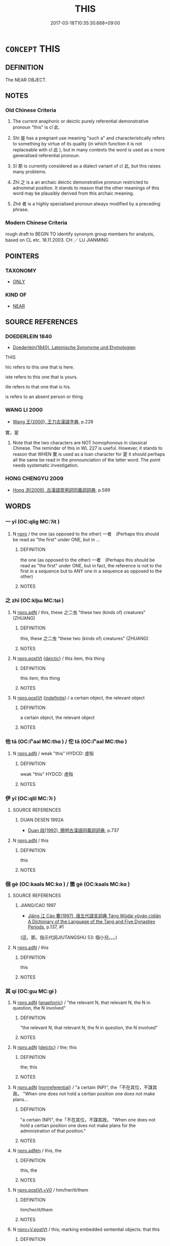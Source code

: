 # -*- mode: mandoku-tls-view -*-
#+TITLE: THIS
#+DATE: 2017-03-18T10:35:30.668+09:00        
#+STARTUP: content
* =CONCEPT= THIS
:PROPERTIES:
:CUSTOM_ID: uuid-6106f200-6c09-483d-b636-68f140442ca0
:TR_ZH: 這
:END:
** DEFINITION

The NEAR OBJECT.

** NOTES

*** Old Chinese Criteria
1. The current anaphoric or deictic purely referential demonstrative pronoun "this" is cǐ 此.

2. Shì 是 has a pregnant use meaning "such a" and characteristically refers to something by virtue of its quality (in which function it is not replaceable with cǐ 此 ), but in many contexts the word is used as a more generalised referential pronoun.

3. Sī 斯 is currently considered as a dialect variant of cǐ 此, but this raises many problems.

4. Zhī 之 is a an archaic deictic demonstrative pronoun restricted to adnominal position. It stands to reason that the other meanings of this word may be plausibly derived from this archaic meaning.

5. Zhě 者 is a highly specialised pronoun always modified by a preceding phrase.

*** Modern Chinese Criteria
rough draft to BEGIN TO identify synonym group members for analysis, based on CL etc. 18.11.2003. CH ／ LU JIANMING

** POINTERS
*** TAXONOMY
 - [[tls:concept:ONLY][ONLY]]

*** KIND OF
 - [[tls:concept:NEAR][NEAR]]

** SOURCE REFERENCES
*** DOEDERLEIN 1840
 - [[cite:DOEDERLEIN-1840][Doederlein(1840), Lateinische Synonyme und Etymologien]]

THIS

hic refers to this one that is here.

iste refers to this one that is yours.

ille refers to that one that is his.

is refers to an absent person or thing.

*** WANG LI 2000
 - [[cite:WANG-LI-2000][Wang 王(2000), 王力古漢語字典]], p.228


實，寔

1. Note that the two characters are NOT homophonous in classical Chinese.  The reminder of this in WL 227 is useful.  However, it stands to reason that WHEN 實 is used as a loan character for 寔 it should perhaps all the same be read in the pronounciation of the latter word.  The point needs systematic investigation.

*** HONG CHENGYU 2009
 - [[cite:HONG-CHENGYU-2009][Hong 洪(2009), 古漢語常用詞同義詞詞典]], p.589

** WORDS
   :PROPERTIES:
   :VISIBILITY: children
   :END:
*** 一 yī (OC:qliɡ MC:ʔit )
:PROPERTIES:
:CUSTOM_ID: uuid-82d3337f-6e4e-4613-91b8-ae290ed7cbc9
:Char+: 一(1,0/1) 
:GY_IDS+: uuid-5f124772-cb9c-4140-80c3-f6831d50c8e2
:PY+: yī     
:OC+: qliɡ     
:MC+: ʔit     
:END: 
**** N [[tls:syn-func::#uuid-74ace9ce-3be4-452c-8c91-2323adc6186f][npro]] / the one (as opposed to the other) 一者　(Perhaps this should be read as "the first" under ONE, but in ...
:PROPERTIES:
:CUSTOM_ID: uuid-efa08703-cfbc-4289-897b-e72c3370b465
:END:
****** DEFINITION

the one (as opposed to the other) 一者　(Perhaps this should be read as "the first" under ONE, but in fact, the reference is not to the first in a sequence but to ANY one in a sequence as opposed to the other)

****** NOTES

*** 之 zhī (OC:kljɯ MC:tɕɨ )
:PROPERTIES:
:CUSTOM_ID: uuid-c8721237-0d83-411f-a7b2-01b4e3f6897e
:Char+: 之(4,3/4) 
:GY_IDS+: uuid-dd2ad4ab-7266-4ee9-a622-5790a96a6515
:PY+: zhī     
:OC+: kljɯ     
:MC+: tɕɨ     
:END: 
**** N [[tls:syn-func::#uuid-0966b984-3eda-4eb6-afa6-4d05b3c50e72][npro.adN]] / this, these 之二虫 "these two (kinds of) creatures" (ZHUANG)
:PROPERTIES:
:CUSTOM_ID: uuid-f91cdcbb-14f4-4a59-9c60-daabb03a2a72
:WARRING-STATES-CURRENCY: 3
:END:
****** DEFINITION

this, these 之二虫 "these two (kinds of) creatures" (ZHUANG)

****** NOTES

**** N [[tls:syn-func::#uuid-aaab350d-f2c6-4568-a284-3fdb7f210a5e][npro.postVt]] {[[tls:sem-feat::#uuid-224bfcac-4b81-4c6d-af6b-5fa97c259c9b][deictic]]} / this item, this thing
:PROPERTIES:
:CUSTOM_ID: uuid-f99f79ed-2be4-4411-ad95-21163da14042
:END:
****** DEFINITION

this item, this thing

****** NOTES

**** N [[tls:syn-func::#uuid-aaab350d-f2c6-4568-a284-3fdb7f210a5e][npro.postVt]] {[[tls:sem-feat::#uuid-c161d090-7e79-41e8-9615-93208fabbb99][indefinite]]} / a certain object, the relevant object
:PROPERTIES:
:CUSTOM_ID: uuid-ef9afe85-cc49-417f-b8fb-d25fbfb2e757
:WARRING-STATES-CURRENCY: 5
:END:
****** DEFINITION

a certain object, the relevant object

****** NOTES

*** 他 tā (OC:lʰaal MC:thɑ ) / 佗 tā (OC:lʰaal MC:thɑ )
:PROPERTIES:
:CUSTOM_ID: uuid-867b2431-9ed2-4258-9270-1257c8d6e9bd
:Char+: 他(9,3/5) 
:Char+: 佗(9,5/7) 
:GY_IDS+: uuid-9b281181-98e2-4a9e-80bb-a9e1f3d67c6f
:PY+: tā     
:OC+: lʰaal     
:MC+: thɑ     
:GY_IDS+: uuid-77bbf0dc-f54c-449d-afeb-6e30119ce90e
:PY+: tā     
:OC+: lʰaal     
:MC+: thɑ     
:END: 
**** N [[tls:syn-func::#uuid-0966b984-3eda-4eb6-afa6-4d05b3c50e72][npro.adN]] / weak "this" HYDCD: 虛指
:PROPERTIES:
:CUSTOM_ID: uuid-78a8cb52-4012-4780-969d-0b8de3ba953e
:END:
****** DEFINITION

weak "this" HYDCD: 虛指

****** NOTES

*** 伊 yī (OC:qlil MC:ʔi )
:PROPERTIES:
:CUSTOM_ID: uuid-b2e81b13-2b6d-403d-9e7d-c0d9494b5e1f
:Char+: 伊(9,4/6) 
:GY_IDS+: uuid-f67b61ed-a7e8-4d93-9c8f-57ef5878cad1
:PY+: yī     
:OC+: qlil     
:MC+: ʔi     
:END: 
**** SOURCE REFERENCES
***** DUAN DESEN 1992A
 - [[cite:DUAN-DESEN-1992A][Duan 段(1992), 簡明古漢語同義詞詞典]], p.737

**** N [[tls:syn-func::#uuid-0966b984-3eda-4eb6-afa6-4d05b3c50e72][npro.adN]] / this
:PROPERTIES:
:CUSTOM_ID: uuid-3a4db90c-921a-4efd-ac5c-c10a4fd6c883
:WARRING-STATES-CURRENCY: 3
:END:
****** DEFINITION

this

****** NOTES

*** 個 gè (OC:kaals MC:kɑ ) / 箇 gè (OC:kaals MC:kɑ )
:PROPERTIES:
:CUSTOM_ID: uuid-f6811813-f500-43c3-973d-2c0511f9f655
:Char+: 個(9,8/10) 
:Char+: 箇(118,8/14) 
:GY_IDS+: uuid-8dc49d39-8e34-4572-b2a2-81533b7b1936
:PY+: gè     
:OC+: kaals     
:MC+: kɑ     
:GY_IDS+: uuid-3559bcae-3292-4958-b23d-20350c869840
:PY+: gè     
:OC+: kaals     
:MC+: kɑ     
:END: 
**** SOURCE REFERENCES
***** JIANG/CAO 1997
 - [[cite:JIANG/CAO-1997][Jiāng 江 Cáo 曹(1997), 唐五代語言詞典 Táng Wǔdài yǔyán cídiǎn A Dictionary of the Language of the Tang and Five Dynasties Periods]], p.137, #1
 (這，那。指示代詞JIUTANGSHU 53: 個小兒。。。)
**** N [[tls:syn-func::#uuid-0966b984-3eda-4eb6-afa6-4d05b3c50e72][npro.adN]] / this
:PROPERTIES:
:CUSTOM_ID: uuid-85179751-57fd-4156-b096-8c3b386f24f5
:END:
****** DEFINITION

this

****** NOTES

*** 其 qí (OC:ɡɯ MC:gɨ )
:PROPERTIES:
:CUSTOM_ID: uuid-345f934a-6592-4f37-9592-d9e292aa9c25
:Char+: 其(12,6/8) 
:GY_IDS+: uuid-4d6c7918-4df1-492f-95db-6e81913b1710
:PY+: qí     
:OC+: ɡɯ     
:MC+: gɨ     
:END: 
**** N [[tls:syn-func::#uuid-0966b984-3eda-4eb6-afa6-4d05b3c50e72][npro.adN]] {[[tls:sem-feat::#uuid-9f9e0487-e79d-4142-9540-c589f97ba12d][anaphoric]]} / "the relevant N, that relevant N, the N in question, the N involved"
:PROPERTIES:
:CUSTOM_ID: uuid-c56d329d-a25e-4dbc-ba83-99002e6080a3
:WARRING-STATES-CURRENCY: 5
:END:
****** DEFINITION

"the relevant N, that relevant N, the N in question, the N involved"

****** NOTES

**** N [[tls:syn-func::#uuid-0966b984-3eda-4eb6-afa6-4d05b3c50e72][npro.adN]] {[[tls:sem-feat::#uuid-224bfcac-4b81-4c6d-af6b-5fa97c259c9b][deictic]]} / the; this
:PROPERTIES:
:CUSTOM_ID: uuid-3cdbdfba-a259-4d55-8d81-2eab213423f9
:WARRING-STATES-CURRENCY: 3
:END:
****** DEFINITION

the; this

****** NOTES

**** N [[tls:syn-func::#uuid-0966b984-3eda-4eb6-afa6-4d05b3c50e72][npro.adN]] {[[tls:sem-feat::#uuid-f8182437-4c38-4cc9-a6f8-b4833cdea2ba][nonreferential]]} / "a certain (NP)", the「不在其位，不謀其政。 "When one does not hold a certian position one does not make plans...
:PROPERTIES:
:CUSTOM_ID: uuid-48d7f676-3830-4b57-b89d-d68699e814d2
:WARRING-STATES-CURRENCY: 4
:END:
****** DEFINITION

"a certain (NP)", the「不在其位，不謀其政。 "When one does not hold a certian position one does not make plans for the administration of that position."

****** NOTES

**** N [[tls:syn-func::#uuid-5e9b528e-3f18-44cd-a0b0-a189a08cb35b][npro.adNm]] / this, the
:PROPERTIES:
:CUSTOM_ID: uuid-21d73ade-b91d-40ba-bd58-c743aaa55a46
:END:
****** DEFINITION

this, the

****** NOTES

**** N [[tls:syn-func::#uuid-e8b41705-45b6-484a-81e9-ff87a32a8253][npro.postVt:+V/0/]] / him/her/it/them
:PROPERTIES:
:CUSTOM_ID: uuid-47657c20-7e9c-4453-aed0-7da864a5388c
:END:
****** DEFINITION

him/her/it/them

****** NOTES

**** N [[tls:syn-func::#uuid-8072db93-cdfc-4759-8528-7be46ced6c23][npro+V.postVt]] / this; marking embedded sentential objects: that this
:PROPERTIES:
:CUSTOM_ID: uuid-dcdd02e3-87e5-4ef8-9a5a-2ac3020e4fc6
:END:
****** DEFINITION

this; marking embedded sentential objects: that this

****** NOTES

**** N [[tls:syn-func::#uuid-0966b984-3eda-4eb6-afa6-4d05b3c50e72][npro.adN]] {[[tls:sem-feat::#uuid-792d0c88-0cc3-4051-85bc-a81539f27ae9][definite]]} / the N ones
:PROPERTIES:
:CUSTOM_ID: uuid-55419220-5b7f-4e3e-8ba7-ad3664b59e31
:END:
****** DEFINITION

the N ones

****** NOTES

*** 只 zhǐ (OC:kljeʔ MC:tɕiɛ )
:PROPERTIES:
:CUSTOM_ID: uuid-707199d8-3b6c-4cb6-938e-33c509573eda
:Char+: 只(30,2/5) 
:GY_IDS+: uuid-3b801ec0-8547-41b6-b13b-da718f4a3621
:PY+: zhǐ     
:OC+: kljeʔ     
:MC+: tɕiɛ     
:END: 
**** N [[tls:syn-func::#uuid-0966b984-3eda-4eb6-afa6-4d05b3c50e72][npro.adN]] {[[tls:sem-feat::#uuid-2d131ece-0e8e-4fd3-8839-9395b7aa4b14][colloquial]]} / colloquial: this
:PROPERTIES:
:CUSTOM_ID: uuid-0e9a5d4a-d9f4-4801-843f-a30d20d7f09a
:END:
****** DEFINITION

colloquial: this

****** NOTES

*** 夫 fú (OC:ba MC:bi̯o )
:PROPERTIES:
:CUSTOM_ID: uuid-d546684d-675f-4a41-943d-03b10a4d19c1
:Char+: 夫(37,1/4) 
:GY_IDS+: uuid-c21f7a99-de70-44d2-a0e2-4266db4736bd
:PY+: fú     
:OC+: ba     
:MC+: bi̯o     
:END: 
**** N [[tls:syn-func::#uuid-0966b984-3eda-4eb6-afa6-4d05b3c50e72][npro.adN]] / this kind of; such a (with typically untensed predicate); this notorious, this well-known kind of
:PROPERTIES:
:CUSTOM_ID: uuid-65d45512-77e8-46d3-b092-0e0dd81b82ef
:WARRING-STATES-CURRENCY: 4
:END:
****** DEFINITION

this kind of; such a (with typically untensed predicate); this notorious, this well-known kind of

****** NOTES

******* Examples
LY 11.14

 夫人不言， "This man does not speak,

 言必有中。 but when he does speak he invariably hits the mark."

**** N [[tls:syn-func::#uuid-0966b984-3eda-4eb6-afa6-4d05b3c50e72][npro.adN]] {[[tls:sem-feat::#uuid-792d0c88-0cc3-4051-85bc-a81539f27ae9][definite]]} / that N of his
:PROPERTIES:
:CUSTOM_ID: uuid-33324322-d9e2-4fa0-8033-301348353497
:WARRING-STATES-CURRENCY: 3
:END:
****** DEFINITION

that N of his

****** NOTES

**** N [[tls:syn-func::#uuid-74ace9ce-3be4-452c-8c91-2323adc6186f][npro]] {[[tls:sem-feat::#uuid-a05803f7-6a13-4922-9692-40d5c8e88f4c][topic]]} / this man, this fellow
:PROPERTIES:
:CUSTOM_ID: uuid-074ad2b0-4a20-4495-ab63-87578e42bf83
:WARRING-STATES-CURRENCY: 3
:END:
****** DEFINITION

this man, this fellow

****** NOTES

**** S [[tls:syn-func::#uuid-4090a412-199a-4553-815e-16c4120e74d5][V{S}pro.adS]] / when one acts like this (then S1)
:PROPERTIES:
:CUSTOM_ID: uuid-4fff4812-30b7-485f-917b-32e5a416556b
:WARRING-STATES-CURRENCY: 4
:END:
****** DEFINITION

when one acts like this (then S1)

****** NOTES

*** 寔 shí (OC:ɡljɯɡ MC:dʑɨk )
:PROPERTIES:
:CUSTOM_ID: uuid-c975c95b-06ed-4996-9461-858b4fcc48b5
:Char+: 寔(40,9/12) 
:GY_IDS+: uuid-4670b04c-f0e6-4757-a522-83ea2c2be91b
:PY+: shí     
:OC+: ɡljɯɡ     
:MC+: dʑɨk     
:END: 
**** N [[tls:syn-func::#uuid-0966b984-3eda-4eb6-afa6-4d05b3c50e72][npro.adN]] / this
:PROPERTIES:
:CUSTOM_ID: uuid-41a7e7c4-104e-41f1-947c-be157e93e3fd
:WARRING-STATES-CURRENCY: 3
:END:
****** DEFINITION

this

****** NOTES

**** N [[tls:syn-func::#uuid-74ace9ce-3be4-452c-8c91-2323adc6186f][npro]] {[[tls:sem-feat::#uuid-9f9e0487-e79d-4142-9540-c589f97ba12d][anaphoric]]} / this same item
:PROPERTIES:
:CUSTOM_ID: uuid-fc096cb1-86ad-4792-b42c-eb7f9a663198
:WARRING-STATES-CURRENCY: 3
:END:
****** DEFINITION

this same item

****** NOTES

*** 實 shí (OC:ɢljiɡ MC:ʑit )
:PROPERTIES:
:CUSTOM_ID: uuid-2f2ed750-fc06-402d-9402-fcc2649c8d6b
:Char+: 實(40,11/14) 
:GY_IDS+: uuid-5cf5c7be-7e82-4f71-b699-8bfb95517223
:PY+: shí     
:OC+: ɢljiɡ     
:MC+: ʑit     
:END: 
**** N [[tls:syn-func::#uuid-970d99db-7968-486c-af64-54e70f75c7f0][npro+V{PRED}.postN{SUBJ}]] / the subject N is the one that V-s.  天實置之，
:PROPERTIES:
:CUSTOM_ID: uuid-964baad1-5fca-4db1-99d0-8860cae01b4d
:WARRING-STATES-CURRENCY: 4
:END:
****** DEFINITION

the subject N is the one that V-s.  天實置之，

****** NOTES

*** 彼 bǐ (OC:pralʔ MC:piɛ )
:PROPERTIES:
:CUSTOM_ID: uuid-994a41e1-ecae-4f81-8b1e-7972a58d0f70
:Char+: 彼(60,5/8) 
:GY_IDS+: uuid-e631982d-2d74-45c8-a0a6-c97f0004630c
:PY+: bǐ     
:OC+: pralʔ     
:MC+: piɛ     
:END: 
**** N [[tls:syn-func::#uuid-0966b984-3eda-4eb6-afa6-4d05b3c50e72][npro.adN]] / this! (The SHI passage seems to allow no other reading.)
:PROPERTIES:
:CUSTOM_ID: uuid-6894aeae-c8a1-49aa-ae44-52df61b1981d
:END:
****** DEFINITION

this! (The SHI passage seems to allow no other reading.)

****** NOTES

*** 斯 sī (OC:sqe MC:siɛ )
:PROPERTIES:
:CUSTOM_ID: uuid-5e5fbc40-b166-4213-b496-5e7e7b1c942b
:Char+: 斯(69,8/12) 
:GY_IDS+: uuid-a87ed6e3-516d-4203-95b3-c61730258970
:PY+: sī     
:OC+: sqe     
:MC+: siɛ     
:END: 
**** N [[tls:syn-func::#uuid-f7bd06f7-2384-4089-bbb1-e0cc86e38774][npro.adN{NUM}:adnpro]] {[[tls:sem-feat::#uuid-28ffcaa2-14eb-4c9b-a878-1d9e8bf3a432][N=abstract]]} / 斯三者
:PROPERTIES:
:CUSTOM_ID: uuid-aecae4b3-547c-4492-a27d-20a988b5b033
:END:
****** DEFINITION

斯三者

****** NOTES

**** N [[tls:syn-func::#uuid-0966b984-3eda-4eb6-afa6-4d05b3c50e72][npro.adN]] {[[tls:sem-feat::#uuid-644cf692-c668-427a-9d1b-84570afa92b0][concrete]]} / this (concrete N) 斯子"this son"; often collective: 斯民 "these people", and never identifying: "this p...
:PROPERTIES:
:CUSTOM_ID: uuid-43394bc4-0e79-430d-92c3-032b8e9bd72f
:END:
****** DEFINITION

this (concrete N) 斯子"this son"; often collective: 斯民 "these people", and never identifying: "this people"

****** NOTES

**** N [[tls:syn-func::#uuid-0966b984-3eda-4eb6-afa6-4d05b3c50e72][npro.adN]] {[[tls:sem-feat::#uuid-4336cdfc-b347-4844-905b-b6e817b97954][kind of]]} / this
:PROPERTIES:
:CUSTOM_ID: uuid-b35f548d-fabc-4785-b06c-03781e3bacfe
:END:
****** DEFINITION

this

****** NOTES

**** N [[tls:syn-func::#uuid-0966b984-3eda-4eb6-afa6-4d05b3c50e72][npro.adN]] {[[tls:sem-feat::#uuid-f8182437-4c38-4cc9-a6f8-b4833cdea2ba][nonreferential]]} / referring to hypothetical entities: this kind of; the
:PROPERTIES:
:CUSTOM_ID: uuid-3c220d56-0ef4-45e4-bb53-0d3f04d9f97c
:WARRING-STATES-CURRENCY: 3
:END:
****** DEFINITION

referring to hypothetical entities: this kind of; the

****** NOTES

**** N [[tls:syn-func::#uuid-e81e5db1-7207-4450-a18d-27a597c5fd67][npro.adNab]] / this (modifying non-concrete objects) 斯文, 斯道
:PROPERTIES:
:CUSTOM_ID: uuid-fd316a2d-16b5-4057-b3a5-e4fcac39ee3c
:END:
****** DEFINITION

this (modifying non-concrete objects) 斯文, 斯道

****** NOTES

**** N [[tls:syn-func::#uuid-cfb2a9c5-e02e-430a-8502-e3cf4faafca4][npro.adV{NUM}+N]] {[[tls:sem-feat::#uuid-40885358-4ad0-489c-b609-df23830eca19][N=concrete]]} / 斯三人
:PROPERTIES:
:CUSTOM_ID: uuid-60b2e9e4-f9e3-4a48-84ad-5a0333f363c2
:END:
****** DEFINITION

斯三人

****** NOTES

**** N [[tls:syn-func::#uuid-c90c2301-7d28-4681-a168-fa798aa91a6f][npro{OBJ}+Vt]] / 斯食之 pronoun preceding a transitive verb of which it is the object [There are more examples of this ...
:PROPERTIES:
:CUSTOM_ID: uuid-3af05030-2388-4b40-8c9b-af4da49f73f5
:END:
****** DEFINITION

斯食之 pronoun preceding a transitive verb of which it is the object [There are more examples of this that need to reclassified.]

****** NOTES

**** N [[tls:syn-func::#uuid-970d99db-7968-486c-af64-54e70f75c7f0][npro+V{PRED}.postN{SUBJ}]] {[[tls:sem-feat::#uuid-03d40aba-0460-467e-a915-123812b348a5][contrastive]]} / this (resumptive of immediately preceding N subject)
:PROPERTIES:
:CUSTOM_ID: uuid-3ff66b6e-2277-4b70-bc83-ad246583ffed
:WARRING-STATES-CURRENCY: 4
:END:
****** DEFINITION

this (resumptive of immediately preceding N subject)

****** NOTES

**** N [[tls:syn-func::#uuid-74ace9ce-3be4-452c-8c91-2323adc6186f][npro]] {[[tls:sem-feat::#uuid-20e72b12-d3da-4d93-82a7-4d85d052a415][abstract]]} / this abstract thing; this event; this course of action; this point
:PROPERTIES:
:CUSTOM_ID: uuid-f7acfcd1-30cb-450a-b634-5dce88296fce
:WARRING-STATES-CURRENCY: 4
:END:
****** DEFINITION

this abstract thing; this event; this course of action; this point

****** NOTES

**** N [[tls:syn-func::#uuid-74ace9ce-3be4-452c-8c91-2323adc6186f][npro]] {[[tls:sem-feat::#uuid-644cf692-c668-427a-9d1b-84570afa92b0][concrete]]} / this stuff, this thing
:PROPERTIES:
:CUSTOM_ID: uuid-ad7dc37b-aa27-4b36-ba95-2216aa117e96
:END:
****** DEFINITION

this stuff, this thing

****** NOTES

**** N [[tls:syn-func::#uuid-74ace9ce-3be4-452c-8c91-2323adc6186f][npro]] {[[tls:sem-feat::#uuid-e880cc63-cffa-423d-a0a8-6e1d1f9da7db][approximate]]} / this time
:PROPERTIES:
:CUSTOM_ID: uuid-bc7777ff-9ef6-4f1d-b3d7-be98ef1bdd04
:END:
****** DEFINITION

this time

****** NOTES

**** V [[tls:syn-func::#uuid-c20780b3-41f9-491b-bb61-a269c1c4b48f][vi]] {[[tls:sem-feat::#uuid-f55cff2f-f0e3-4f08-a89c-5d08fcf3fe89][act]]} / act like this??
:PROPERTIES:
:CUSTOM_ID: uuid-218a5b82-773b-4a0f-9939-4c2c59b1e98d
:WARRING-STATES-CURRENCY: 3
:END:
****** DEFINITION

act like this??

****** NOTES

*** 是 shì (OC:ɡljeʔ MC:dʑiɛ )
:PROPERTIES:
:CUSTOM_ID: uuid-4b316d3a-fa31-41ca-acd1-1a80f18575e2
:Char+: 是(72,5/9) 
:GY_IDS+: uuid-4342b9fe-7e09-40cb-ad1a-fbf479505d5f
:PY+: shì     
:OC+: ɡljeʔ     
:MC+: dʑiɛ     
:END: 
**** N [[tls:syn-func::#uuid-76be1df4-3d73-4e5f-bbc2-729542645bc8][nab]] {[[tls:sem-feat::#uuid-2d895e04-08d2-44ab-ab04-9a24a4b21588][concept]]} / the "this"
:PROPERTIES:
:CUSTOM_ID: uuid-3825276c-5dc9-4b97-b9ce-698f35522a8b
:END:
****** DEFINITION

the "this"

****** NOTES

**** N [[tls:syn-func::#uuid-fabf0709-2c80-4f14-ba75-86b606fcf807][npro:post.Vt/COMP/+prep]] {[[tls:sem-feat::#uuid-20e72b12-d3da-4d93-82a7-4d85d052a415][abstract]]} / such an abstract matter/case
:PROPERTIES:
:CUSTOM_ID: uuid-1f8efe9a-35c2-4075-a605-ad0e01b3d881
:END:
****** DEFINITION

such an abstract matter/case

****** NOTES

**** N [[tls:syn-func::#uuid-f7bd06f7-2384-4089-bbb1-e0cc86e38774][npro.adN{NUM}:adnpro]] {[[tls:sem-feat::#uuid-40885358-4ad0-489c-b609-df23830eca19][N=concrete]]} / 是二者 "these two items"
:PROPERTIES:
:CUSTOM_ID: uuid-2399956a-7f0d-4a68-b4d2-faebcde66969
:END:
****** DEFINITION

是二者 "these two items"

****** NOTES

**** N [[tls:syn-func::#uuid-f7bd06f7-2384-4089-bbb1-e0cc86e38774][npro.adN{NUM}:adnpro]] {[[tls:sem-feat::#uuid-28ffcaa2-14eb-4c9b-a878-1d9e8bf3a432][N=abstract]]} / 是三者
:PROPERTIES:
:CUSTOM_ID: uuid-03f2bc66-6e4a-4b32-b4a6-be1be52722c2
:END:
****** DEFINITION

是三者

****** NOTES

**** N [[tls:syn-func::#uuid-57d9e5e0-7417-40ca-b2bd-f134ecdc9390][npro.adN{NUM}]] {[[tls:sem-feat::#uuid-28ffcaa2-14eb-4c9b-a878-1d9e8bf3a432][N=abstract]]} / 是二 "these two features"
:PROPERTIES:
:CUSTOM_ID: uuid-8d616b89-4ac5-40a8-be86-1919e161f066
:END:
****** DEFINITION

是二 "these two features"

****** NOTES

**** N [[tls:syn-func::#uuid-0966b984-3eda-4eb6-afa6-4d05b3c50e72][npro.adN]] {[[tls:sem-feat::#uuid-28ffcaa2-14eb-4c9b-a878-1d9e8bf3a432][N=abstract]]} / this (abstract) N
:PROPERTIES:
:CUSTOM_ID: uuid-f84861dd-fc44-40f4-b070-64322f4e9816
:WARRING-STATES-CURRENCY: 5
:END:
****** DEFINITION

this (abstract) N

****** NOTES

**** N [[tls:syn-func::#uuid-0966b984-3eda-4eb6-afa6-4d05b3c50e72][npro.adN]] {[[tls:sem-feat::#uuid-40885358-4ad0-489c-b609-df23830eca19][N=concrete]]} / this above-mentioned N; these above-mentioned Ns
:PROPERTIES:
:CUSTOM_ID: uuid-e6a66f81-1762-4498-8a58-30fd2a65c1a5
:WARRING-STATES-CURRENCY: 4
:END:
****** DEFINITION

this above-mentioned N; these above-mentioned Ns

****** NOTES

**** N [[tls:syn-func::#uuid-0966b984-3eda-4eb6-afa6-4d05b3c50e72][npro.adN]] {[[tls:sem-feat::#uuid-d35d4c61-ff30-4d10-a371-8a9362698355][cataphoric]]} / this N (which will be identified below)
:PROPERTIES:
:CUSTOM_ID: uuid-eb0f24e9-ce4b-4437-b3e1-77d3d5a894d9
:WARRING-STATES-CURRENCY: 0
:END:
****** DEFINITION

this N (which will be identified below)

****** NOTES

**** N [[tls:syn-func::#uuid-0966b984-3eda-4eb6-afa6-4d05b3c50e72][npro.adN]] {[[tls:sem-feat::#uuid-224bfcac-4b81-4c6d-af6b-5fa97c259c9b][deictic]]} / this N (which is present)
:PROPERTIES:
:CUSTOM_ID: uuid-6fd677b0-ca0f-4395-805d-faa91330cfaf
:WARRING-STATES-CURRENCY: 5
:END:
****** DEFINITION

this N (which is present)

****** NOTES

**** N [[tls:syn-func::#uuid-cfb2a9c5-e02e-430a-8502-e3cf4faafca4][npro.adV{NUM}+N]] {[[tls:sem-feat::#uuid-40885358-4ad0-489c-b609-df23830eca19][N=concrete]]} / 是三臣
:PROPERTIES:
:CUSTOM_ID: uuid-08d21b94-f768-4e6f-9f12-2c4a71be7209
:END:
****** DEFINITION

是三臣

****** NOTES

****  [[tls:syn-func::#uuid-06d4edd0-d354-40e9-bfb6-dc7fc051bd1b][npro.adV{NUM}+Nab]] / 是三端
:PROPERTIES:
:CUSTOM_ID: uuid-2ebc6620-bf55-4d9a-8760-6764682a00d1
:END:
****** DEFINITION

是三端

****** NOTES

**** N [[tls:syn-func::#uuid-f450a589-6631-465e-973c-777a2fe14735][npro{OBJ}+Vt.postN{TOP}]] {[[tls:sem-feat::#uuid-03d40aba-0460-467e-a915-123812b348a5][contrastive]]} / this aforementioned N; the preceding N (is the one the SUBJECT VERBS) 敗是求 "it is defeat that you ha...
:PROPERTIES:
:CUSTOM_ID: uuid-2a9996cc-3676-4940-8e12-b2930331bcae
:WARRING-STATES-CURRENCY: 3
:END:
****** DEFINITION

this aforementioned N; the preceding N (is the one the SUBJECT VERBS) 敗是求 "it is defeat that you have sought"

****** NOTES

**** N [[tls:syn-func::#uuid-c90c2301-7d28-4681-a168-fa798aa91a6f][npro{OBJ}+Vt]] / this (object of the Vt that follows)
:PROPERTIES:
:CUSTOM_ID: uuid-2c9c1310-25a0-411c-bcad-2813036cafbf
:END:
****** DEFINITION

this (object of the Vt that follows)

****** NOTES

**** N [[tls:syn-func::#uuid-970d99db-7968-486c-af64-54e70f75c7f0][npro+V{PRED}.postN{SUBJ}]] {[[tls:sem-feat::#uuid-03d40aba-0460-467e-a915-123812b348a5][contrastive]]} / it is N that PREDs (very much like 實)
:PROPERTIES:
:CUSTOM_ID: uuid-4f8ce4f8-3e09-4d48-941e-7198ed46010e
:WARRING-STATES-CURRENCY: 3
:END:
****** DEFINITION

it is N that PREDs (very much like 實)

****** NOTES

**** N [[tls:syn-func::#uuid-74ace9ce-3be4-452c-8c91-2323adc6186f][npro]] {[[tls:sem-feat::#uuid-28ffcaa2-14eb-4c9b-a878-1d9e8bf3a432][N=abstract]]} / this (particular abstract thing)
:PROPERTIES:
:CUSTOM_ID: uuid-433564e6-04f2-4bab-b962-585a80eb6358
:END:
****** DEFINITION

this (particular abstract thing)

****** NOTES

**** N [[tls:syn-func::#uuid-74ace9ce-3be4-452c-8c91-2323adc6186f][npro]] {[[tls:sem-feat::#uuid-40885358-4ad0-489c-b609-df23830eca19][N=concrete]]} / this (particular concrete thing)
:PROPERTIES:
:CUSTOM_ID: uuid-bc4a424d-14a6-4306-9260-7d46ea1202fc
:END:
****** DEFINITION

this (particular concrete thing)

****** NOTES

**** N [[tls:syn-func::#uuid-74ace9ce-3be4-452c-8c91-2323adc6186f][npro]] {[[tls:sem-feat::#uuid-d35d4c61-ff30-4d10-a371-8a9362698355][cataphoric]]} / the following (i.e. speech etc)
:PROPERTIES:
:CUSTOM_ID: uuid-c84612eb-9dad-4dfa-a853-6d106d356898
:END:
****** DEFINITION

the following (i.e. speech etc)

****** NOTES

**** N [[tls:syn-func::#uuid-74ace9ce-3be4-452c-8c91-2323adc6186f][npro]] {[[tls:sem-feat::#uuid-224bfcac-4b81-4c6d-af6b-5fa97c259c9b][deictic]]} / identifying: this particular person ???
:PROPERTIES:
:CUSTOM_ID: uuid-23031568-84dc-4011-a4c2-9e4323157606
:WARRING-STATES-CURRENCY: 3
:END:
****** DEFINITION

identifying: this particular person ???

****** NOTES

**** N [[tls:syn-func::#uuid-74ace9ce-3be4-452c-8c91-2323adc6186f][npro]] {[[tls:sem-feat::#uuid-52f9b87c-5688-4b46-b992-a5fb0bf27fb9][copula]]} / be the item(s) referred to (often abstract, typically 者 after main subject); be the items in questi...
:PROPERTIES:
:CUSTOM_ID: uuid-3d42454e-4d41-4669-bc58-6e42a0744ece
:END:
****** DEFINITION

be the item(s) referred to (often abstract, typically 者 after main subject); be the items in question 夫國亦有猛狗，用事者是也。 [Contrast SUCH: be a paradigmatic example.]

****** NOTES

**** N [[tls:syn-func::#uuid-bdc00169-c7b5-44a0-8231-e4072f2dc902][npro1.adV{NUM}+N:adnpro2]] {[[tls:sem-feat::#uuid-40885358-4ad0-489c-b609-df23830eca19][N=concrete]]} / 是四國者
:PROPERTIES:
:CUSTOM_ID: uuid-0378b48e-992c-4f3e-8e7b-4ab61c450544
:END:
****** DEFINITION

是四國者

****** NOTES

****  [[tls:syn-func::#uuid-9d96c289-7fb9-4012-b028-f89a2a09ed7a][npro/.adN/]] {[[tls:sem-feat::#uuid-dd37c44b-5a41-45e6-a045-090d47ae4923][time]]} / 於是，自是"from this time onwards": this time
:PROPERTIES:
:CUSTOM_ID: uuid-f7a8c171-2b52-485b-b31c-b5546a878249
:END:
****** DEFINITION

於是，自是"from this time onwards": this time

****** NOTES

**** N [[tls:syn-func::#uuid-aaab350d-f2c6-4568-a284-3fdb7f210a5e][npro.postVt]] {[[tls:sem-feat::#uuid-d7b7cc05-b6ec-4895-80b9-c0cdcb45abb1][reference=place]]} / this [time]
:PROPERTIES:
:CUSTOM_ID: uuid-92344b71-424c-46d2-955a-092c9e4d9bd7
:END:
****** DEFINITION

this [time]

****** NOTES

*** 時 shí (OC:ɡljɯ MC:dʑɨ )
:PROPERTIES:
:CUSTOM_ID: uuid-ed1f54f3-03b7-438f-a1ab-9ce306c70bad
:Char+: 時(72,6/10) 
:GY_IDS+: uuid-e2aa15ab-5de1-4aef-9a8e-3d5313867d03
:PY+: shí     
:OC+: ɡljɯ     
:MC+: dʑɨ     
:END: 
**** N [[tls:syn-func::#uuid-0966b984-3eda-4eb6-afa6-4d05b3c50e72][npro.adN]] {[[tls:sem-feat::#uuid-224bfcac-4b81-4c6d-af6b-5fa97c259c9b][deictic]]} / pre-classical demonstrative pronoun
:PROPERTIES:
:CUSTOM_ID: uuid-abab75c3-988c-4754-8e77-353fb0ebf175
:REGISTER: 2
:END:
****** DEFINITION

pre-classical demonstrative pronoun

****** NOTES

*** 此 cǐ (OC:tsheʔ MC:tshiɛ )
:PROPERTIES:
:CUSTOM_ID: uuid-6e61be18-7634-4731-a92c-7d79978ee6df
:Char+: 此(77,2/6) 
:GY_IDS+: uuid-4ac1aa08-8f19-4eca-868f-3147990cdf68
:PY+: cǐ     
:OC+: tsheʔ     
:MC+: tshiɛ     
:END: 
**** N [[tls:syn-func::#uuid-fabf0709-2c80-4f14-ba75-86b606fcf807][npro:post.Vt/COMP/+prep]] {[[tls:sem-feat::#uuid-e6526d79-b134-4e37-8bab-55b4884393bc][graded]]} / this (after comparative phrases) 大於此
:PROPERTIES:
:CUSTOM_ID: uuid-4893b5ba-f3b5-4bc2-819e-cdb7743d9097
:END:
****** DEFINITION

this (after comparative phrases) 大於此

****** NOTES

**** N [[tls:syn-func::#uuid-f7bd06f7-2384-4089-bbb1-e0cc86e38774][npro.adN{NUM}:adnpro]] {[[tls:sem-feat::#uuid-28ffcaa2-14eb-4c9b-a878-1d9e8bf3a432][N=abstract]]} / 此三者
:PROPERTIES:
:CUSTOM_ID: uuid-ed562ca9-b9db-4bab-8cd9-b7178e967303
:END:
****** DEFINITION

此三者

****** NOTES

**** N [[tls:syn-func::#uuid-f7bd06f7-2384-4089-bbb1-e0cc86e38774][npro.adN{NUM}:adnpro]] {[[tls:sem-feat::#uuid-644cf692-c668-427a-9d1b-84570afa92b0][concrete]]} / these 此三者
:PROPERTIES:
:CUSTOM_ID: uuid-3989ad70-3497-42f7-9816-75cce03211dc
:END:
****** DEFINITION

these 此三者

****** NOTES

**** N [[tls:syn-func::#uuid-0966b984-3eda-4eb6-afa6-4d05b3c50e72][npro.adN]] {[[tls:sem-feat::#uuid-9f9e0487-e79d-4142-9540-c589f97ba12d][anaphoric]]} / this, these 此人
:PROPERTIES:
:CUSTOM_ID: uuid-a4c0b409-1f19-4ef2-86e9-93f27ca08d3c
:WARRING-STATES-CURRENCY: 5
:END:
****** DEFINITION

this, these 此人

****** NOTES

**** N [[tls:syn-func::#uuid-0966b984-3eda-4eb6-afa6-4d05b3c50e72][npro.adN]] {[[tls:sem-feat::#uuid-224bfcac-4b81-4c6d-af6b-5fa97c259c9b][deictic]]} / this present (time) 此歲
:PROPERTIES:
:CUSTOM_ID: uuid-2a0521b4-75ca-4a1f-ab29-7caddbd1a627
:END:
****** DEFINITION

this present (time) 此歲

****** NOTES

**** N [[tls:syn-func::#uuid-0966b984-3eda-4eb6-afa6-4d05b3c50e72][npro.adN]] {[[tls:sem-feat::#uuid-76a3454c-a084-47af-b1b2-9839a8900995][general]]} / this kind of
:PROPERTIES:
:CUSTOM_ID: uuid-fac2c6bf-373c-44f2-8e2c-f2db358fd14e
:END:
****** DEFINITION

this kind of

****** NOTES

**** N [[tls:syn-func::#uuid-0966b984-3eda-4eb6-afa6-4d05b3c50e72][npro.adN]] {[[tls:sem-feat::#uuid-f4b7c73f-91b5-409c-9bc8-59c32cceff5b][hypothetical]]} / this (hypothetical) person
:PROPERTIES:
:CUSTOM_ID: uuid-16d66f76-41bd-4896-a41e-915d693629c3
:END:
****** DEFINITION

this (hypothetical) person

****** NOTES

**** N [[tls:syn-func::#uuid-8f7e40ff-20cf-41d6-ae77-803ea45bce18][npro.adNpr]] / this person so-and-so
:PROPERTIES:
:CUSTOM_ID: uuid-22e8a1c0-d483-4f74-a8af-71cf097f6be3
:END:
****** DEFINITION

this person so-and-so

****** NOTES

**** N [[tls:syn-func::#uuid-e81e5db1-7207-4450-a18d-27a597c5fd67][npro.adNab]] / this  此說之難"These difficulties with persusasion"
:PROPERTIES:
:CUSTOM_ID: uuid-8e8b8acb-9aa1-45b3-96f0-a3b9b414acd5
:WARRING-STATES-CURRENCY: 3
:END:
****** DEFINITION

this  此說之難"These difficulties with persusasion"

****** NOTES

**** N [[tls:syn-func::#uuid-5e9b528e-3f18-44cd-a0b0-a189a08cb35b][npro.adNm]] / this
:PROPERTIES:
:CUSTOM_ID: uuid-d0d49833-dea3-480b-b704-855efe9b5d03
:END:
****** DEFINITION

this

****** NOTES

****  [[tls:syn-func::#uuid-06d4edd0-d354-40e9-bfb6-dc7fc051bd1b][npro.adV{NUM}+Nab]] / these so-and-so-many abstract Ns　此三欲
:PROPERTIES:
:CUSTOM_ID: uuid-cdcc3c0f-a3ee-4ad0-b637-2198842301cf
:END:
****** DEFINITION

these so-and-so-many abstract Ns　此三欲

****** NOTES

**** N [[tls:syn-func::#uuid-cfb2a9c5-e02e-430a-8502-e3cf4faafca4][npro.adV{NUM}+N]] {[[tls:sem-feat::#uuid-40885358-4ad0-489c-b609-df23830eca19][N=concrete]]} / 此三大夫
:PROPERTIES:
:CUSTOM_ID: uuid-fa3bc9bb-8b98-45c4-b20c-d972023ff046
:END:
****** DEFINITION

此三大夫

****** NOTES

****  [[tls:syn-func::#uuid-23fb19de-b2c4-428b-b7bc-e8eb499efc50][npro.post=N]] / this
:PROPERTIES:
:CUSTOM_ID: uuid-dae7b9cd-e5c9-4095-96a4-931aa5cf4d45
:END:
****** DEFINITION

this

****** NOTES

**** N [[tls:syn-func::#uuid-c90c2301-7d28-4681-a168-fa798aa91a6f][npro{OBJ}+Vt]] / pronominal object in preverbal position 此務
:PROPERTIES:
:CUSTOM_ID: uuid-482936a0-59c7-4e27-961b-cc955a22d4cb
:END:
****** DEFINITION

pronominal object in preverbal position 此務

****** NOTES

**** N [[tls:syn-func::#uuid-1d1547b0-db40-4ce1-a865-2f1edd69c9ab][npro+N{PRED}]] {[[tls:sem-feat::#uuid-9f9e0487-e79d-4142-9540-c589f97ba12d][anaphoric]]} / this abstract subject (is N)
:PROPERTIES:
:CUSTOM_ID: uuid-c47f1db9-3de9-45b0-983f-4d1196b5eaae
:END:
****** DEFINITION

this abstract subject (is N)

****** NOTES

**** N [[tls:syn-func::#uuid-74ace9ce-3be4-452c-8c91-2323adc6186f][npro]] {[[tls:sem-feat::#uuid-20e72b12-d3da-4d93-82a7-4d85d052a415][abstract]]} / this (particular aforementioned abstract but definite) item
:PROPERTIES:
:CUSTOM_ID: uuid-3adfa10e-3cbd-417e-8d50-d22759bd99f1
:END:
****** DEFINITION

this (particular aforementioned abstract but definite) item

****** NOTES

**** N [[tls:syn-func::#uuid-74ace9ce-3be4-452c-8c91-2323adc6186f][npro]] {[[tls:sem-feat::#uuid-9f9e0487-e79d-4142-9540-c589f97ba12d][anaphoric]]} / the aforementioned concrete item/person as subject
:PROPERTIES:
:CUSTOM_ID: uuid-a5939b81-4ccc-472c-8a59-b5fed41064eb
:END:
****** DEFINITION

the aforementioned concrete item/person as subject

****** NOTES

**** N [[tls:syn-func::#uuid-74ace9ce-3be4-452c-8c91-2323adc6186f][npro]] {[[tls:sem-feat::#uuid-d35d4c61-ff30-4d10-a371-8a9362698355][cataphoric]]} / the following
:PROPERTIES:
:CUSTOM_ID: uuid-bc68742b-a19c-4b50-b84d-96171d44dff9
:END:
****** DEFINITION

the following

****** NOTES

**** N [[tls:syn-func::#uuid-74ace9ce-3be4-452c-8c91-2323adc6186f][npro]] {[[tls:sem-feat::#uuid-644cf692-c668-427a-9d1b-84570afa92b0][concrete]]} / this person; these people (mostly plural) =此人
:PROPERTIES:
:CUSTOM_ID: uuid-17ba956e-b508-42b1-aa22-5bc29d2c0417
:WARRING-STATES-CURRENCY: 3
:END:
****** DEFINITION

this person; these people (mostly plural) =此人

****** NOTES

**** N [[tls:syn-func::#uuid-74ace9ce-3be4-452c-8c91-2323adc6186f][npro]] {[[tls:sem-feat::#uuid-224bfcac-4b81-4c6d-af6b-5fa97c259c9b][deictic]]} / this item (unmentioned in the text before but present in the situation)
:PROPERTIES:
:CUSTOM_ID: uuid-1ea390f4-03e1-4630-9b0e-5a7976bad699
:END:
****** DEFINITION

this item (unmentioned in the text before but present in the situation)

****** NOTES

**** N [[tls:syn-func::#uuid-74ace9ce-3be4-452c-8c91-2323adc6186f][npro]] {[[tls:sem-feat::#uuid-76a3454c-a084-47af-b1b2-9839a8900995][general]]} / the people/situation described above, in general [Interchangeable with 是 SUCH???]
:PROPERTIES:
:CUSTOM_ID: uuid-c0698e41-2881-48a7-8f3a-90560b2bf606
:END:
****** DEFINITION

the people/situation described above, in general [Interchangeable with 是 SUCH???]

****** NOTES

**** N [[tls:syn-func::#uuid-74ace9ce-3be4-452c-8c91-2323adc6186f][npro]] {[[tls:sem-feat::#uuid-f8182437-4c38-4cc9-a6f8-b4833cdea2ba][nonreferential]]} / a certain hypothetical one
:PROPERTIES:
:CUSTOM_ID: uuid-8934f329-e04a-4163-bc41-391f7dab02e0
:END:
****** DEFINITION

a certain hypothetical one

****** NOTES

**** N [[tls:syn-func::#uuid-74ace9ce-3be4-452c-8c91-2323adc6186f][npro]] {[[tls:sem-feat::#uuid-20e72b12-d3da-4d93-82a7-4d85d052a415][abstract]]} / this situation, this fact, this state of affairs 如此
:PROPERTIES:
:CUSTOM_ID: uuid-d6578a53-159d-4790-8707-0fb0e6775e27
:WARRING-STATES-CURRENCY: 3
:END:
****** DEFINITION

this situation, this fact, this state of affairs 如此

****** NOTES

**** N [[tls:syn-func::#uuid-74ace9ce-3be4-452c-8c91-2323adc6186f][npro]] {[[tls:sem-feat::#uuid-5fae11b4-4f4e-441e-8dc7-4ddd74b68c2e][plural]]} / these things
:PROPERTIES:
:CUSTOM_ID: uuid-f76538a7-5a57-4e37-8ee8-03cc3a806b61
:END:
****** DEFINITION

these things

****** NOTES

**** N [[tls:syn-func::#uuid-74ace9ce-3be4-452c-8c91-2323adc6186f][npro]] {[[tls:sem-feat::#uuid-45e5fae0-910d-45d4-8353-3a1b0d97b675][reference=text]]} / this (aforementioned utterance, or quotation)
:PROPERTIES:
:CUSTOM_ID: uuid-19a38464-f28d-4fe4-9054-51113a807df9
:WARRING-STATES-CURRENCY: 5
:END:
****** DEFINITION

this (aforementioned utterance, or quotation)

****** NOTES

******* Nuance
is mostly anaphoric, occasionally deictic

******* Examples
HF 7.1.32: on this particular occasion; HF 10.9.79: this particular man

**** N [[tls:syn-func::#uuid-bdc00169-c7b5-44a0-8231-e4072f2dc902][npro1.adV{NUM}+N:adnpro2]] {[[tls:sem-feat::#uuid-40885358-4ad0-489c-b609-df23830eca19][N=concrete]]} / 此二人者
:PROPERTIES:
:CUSTOM_ID: uuid-ce240511-8c89-4e53-b8ae-aaff017f6e20
:WARRING-STATES-CURRENCY: 3
:END:
****** DEFINITION

此二人者

****** NOTES

**** N [[tls:syn-func::#uuid-bdc00169-c7b5-44a0-8231-e4072f2dc902][npro1.adV{NUM}+N:adnpro2]] {[[tls:sem-feat::#uuid-28ffcaa2-14eb-4c9b-a878-1d9e8bf3a432][N=abstract]]} / 此三本者
:PROPERTIES:
:CUSTOM_ID: uuid-ab0639d7-cce5-4382-a41b-5251809c33cc
:END:
****** DEFINITION

此三本者

****** NOTES

**** N [[tls:syn-func::#uuid-01bd99b2-aedc-4d28-af4c-c6ef93e733d7][npro1+.Vttonpro2.+N]] / 此謂之x
:PROPERTIES:
:CUSTOM_ID: uuid-3b41c1e0-410d-4e5b-ac86-a970e38afc08
:END:
****** DEFINITION

此謂之x

****** NOTES

**** N [[tls:syn-func::#uuid-5f2f852e-72d1-4f2f-a4cc-9bba4281c3e3][nproad.V{NUM}+N]] / modifying a counted set of things
:PROPERTIES:
:CUSTOM_ID: uuid-4b8b49c6-ba99-4c06-93fb-c90331c9da21
:END:
****** DEFINITION

modifying a counted set of things

****** NOTES

****  [[tls:syn-func::#uuid-14254616-13c5-413c-8c80-a8aa5963ba0f][npro.m]] / this stuff
:PROPERTIES:
:CUSTOM_ID: uuid-c5f8842b-608b-410c-b4c4-f31bf2baf6f2
:END:
****** DEFINITION

this stuff

****** NOTES

*** 爾 ěr (OC:mljelʔ MC:ȵiɛ )
:PROPERTIES:
:CUSTOM_ID: uuid-13c9fffc-74fd-43da-ab91-093ea2c1a84b
:Char+: 爾(89,10/14) 
:GY_IDS+: uuid-9bbb9d85-e760-4462-bd4e-779a8bb1b5da
:PY+: ěr     
:OC+: mljelʔ     
:MC+: ȵiɛ     
:END: 
**** N [[tls:syn-func::#uuid-0966b984-3eda-4eb6-afa6-4d05b3c50e72][npro.adN]] / BUDDH: that [SK]
:PROPERTIES:
:CUSTOM_ID: uuid-ddecab57-0cb2-4152-b56a-ea7d328d9928
:END:
****** DEFINITION

BUDDH: that [SK]

****** NOTES

*** 這 / 者 (OC:kljaʔ MC:tɕɣɛ )
:PROPERTIES:
:CUSTOM_ID: uuid-b849b177-6ea3-402f-9ab1-91428fe98676
:Char+: 這(162,7/11) 
:Char+: 者(125,4/10) 
:GY_IDS+: uuid-638f5102-6260-4085-891d-9864102bc27c
:PY+: zhě     
:OC+: kljaʔ     
:MC+: tɕɣɛ     
:END: 
**** N [[tls:syn-func::#uuid-0966b984-3eda-4eb6-afa6-4d05b3c50e72][npro.adN]] {[[tls:sem-feat::#uuid-1ddeb9e4-67de-4466-b517-24cfd829f3de][N=hum]]} / this
:PROPERTIES:
:CUSTOM_ID: uuid-d753edcb-8e90-48a9-888b-1256e8068c81
:END:
****** DEFINITION

this

****** NOTES

**** N [[tls:syn-func::#uuid-0966b984-3eda-4eb6-afa6-4d05b3c50e72][npro.adN]] {[[tls:sem-feat::#uuid-40885358-4ad0-489c-b609-df23830eca19][N=concrete]]} / this (with concrete nouns)
:PROPERTIES:
:CUSTOM_ID: uuid-85872a2f-a51e-48d1-b3f3-274100fd9cd0
:END:
****** DEFINITION

this (with concrete nouns)

****** NOTES

**** N [[tls:syn-func::#uuid-0966b984-3eda-4eb6-afa6-4d05b3c50e72][npro.adN]] {[[tls:sem-feat::#uuid-5f0ce374-6d89-4d48-a208-193f9ac83e9c][N=classifier]]} / this (preceding nominal classifiers)
:PROPERTIES:
:CUSTOM_ID: uuid-cd1aaa03-9c65-47f0-9940-a9c1a2438db4
:END:
****** DEFINITION

this (preceding nominal classifiers)

****** NOTES

**** N [[tls:syn-func::#uuid-cfb2a9c5-e02e-430a-8502-e3cf4faafca4][npro.adV{NUM}+N]] / this (preceding a noun phrase consisting of a numeral and noun)
:PROPERTIES:
:CUSTOM_ID: uuid-632f62f6-d5d3-4d8b-91a2-b63c81335d05
:END:
****** DEFINITION

this (preceding a noun phrase consisting of a numeral and noun)

****** NOTES

*** 者 zhě (OC:kljaʔ MC:tɕɣɛ )
:PROPERTIES:
:CUSTOM_ID: uuid-2357b262-f5e4-4cc6-9953-9dbfbf06aaad
:Char+: 者(125,4/10) 
:GY_IDS+: uuid-638f5102-6260-4085-891d-9864102bc27c
:PY+: zhě     
:OC+: kljaʔ     
:MC+: tɕɣɛ     
:END: 
**** N [[tls:syn-func::#uuid-9fda0181-1777-4402-a30f-1a136ab5fde1][npost-N]] / definite post-nominal particle: these (NPs)
:PROPERTIES:
:CUSTOM_ID: uuid-95ddf451-696f-4739-828a-b5f988badeaa
:END:
****** DEFINITION

definite post-nominal particle: these (NPs)

****** NOTES

**** N [[tls:syn-func::#uuid-0966b984-3eda-4eb6-afa6-4d05b3c50e72][npro.adN]] / this N
:PROPERTIES:
:CUSTOM_ID: uuid-b748ad61-442c-41dd-bb06-7bdb4f02c0c6
:END:
****** DEFINITION

this N

****** NOTES

**** P [[tls:syn-func::#uuid-12763e64-b2f2-4d72-85a6-2f6157b3f7d5][ppostNpr{SUBJ}.+V{PRED}]] / a certain (Mr X); this fellow (Yan Hui)
:PROPERTIES:
:CUSTOM_ID: uuid-d0fc737d-e456-4f56-a0d8-0091af166ac0
:END:
****** DEFINITION

a certain (Mr X); this fellow (Yan Hui)

****** NOTES

*** 若 ruò (OC:njaɡ MC:ȵi̯ɐk )
:PROPERTIES:
:CUSTOM_ID: uuid-5198f2e2-b94a-4549-b2e3-00268cbd12fe
:Char+: 若(140,5/11) 
:GY_IDS+: uuid-e95f9487-c052-417b-88df-0dbffda95fbb
:PY+: ruò     
:OC+: njaɡ     
:MC+: ȵi̯ɐk     
:END: 
**** N [[tls:syn-func::#uuid-0966b984-3eda-4eb6-afa6-4d05b3c50e72][npro.adN]] / colloquial: this 若由也; this matter 若所為
:PROPERTIES:
:CUSTOM_ID: uuid-ba4f4c91-2066-43cc-9e0b-6d3a5ac85e5f
:WARRING-STATES-CURRENCY: 3
:END:
****** DEFINITION

colloquial: this 若由也; this matter 若所為

****** NOTES

*** 茲 zī (OC:sɯ MC:tsɨ )
:PROPERTIES:
:CUSTOM_ID: uuid-46ae127a-4b5f-4840-ba04-84b0313ba29e
:Char+: 茲(140,6/12) 
:GY_IDS+: uuid-7789243a-2476-4e98-90ec-d1cc9ad00144
:PY+: zī     
:OC+: sɯ     
:MC+: tsɨ     
:END: 
**** N [[tls:syn-func::#uuid-74ace9ce-3be4-452c-8c91-2323adc6186f][npro]] / OBI 4: this
:PROPERTIES:
:CUSTOM_ID: uuid-f34906d3-2a07-433b-96cf-ce618b866bb7
:REGISTER: 2
:WARRING-STATES-CURRENCY: 3
:END:
****** DEFINITION

OBI 4: this

****** NOTES

**** N [[tls:syn-func::#uuid-0966b984-3eda-4eb6-afa6-4d05b3c50e72][npro.adN]] / OBI: this
:PROPERTIES:
:CUSTOM_ID: uuid-8a576f5b-b6dc-4ca2-af61-14cff02a0915
:END:
****** DEFINITION

OBI: this

****** NOTES

*** 則是 zéshì (OC:skɯɯɡ ɡljeʔ MC:tsək dʑiɛ )
:PROPERTIES:
:CUSTOM_ID: uuid-dc42354f-5b42-4186-a6f2-ab9b1a8c2f00
:Char+: 則(18,7/9) 是(72,5/9) 
:GY_IDS+: uuid-5091e606-89b0-4628-8f27-38ab1d7dacc5 uuid-4342b9fe-7e09-40cb-ad1a-fbf479505d5f
:PY+: zé shì    
:OC+: skɯɯɡ ɡljeʔ    
:MC+: tsək dʑiɛ    
:END: 
**** P [[tls:syn-func::#uuid-c01f61cb-4895-4a13-a871-a6d8e2351e78][PP+Nab{PRED}.postS]] / And this (is of the Nab type)
:PROPERTIES:
:CUSTOM_ID: uuid-cace0ec3-9987-4020-991b-6c7a2868bd80
:END:
****** DEFINITION

And this (is of the Nab type)

****** NOTES

*** 如是 rúshì (OC:nja ɡljeʔ MC:ȵi̯ɤ dʑiɛ )
:PROPERTIES:
:CUSTOM_ID: uuid-5d8f38ae-3df6-4bd6-907e-1225c04d0c2e
:Char+: 如(38,3/6) 是(72,5/9) 
:GY_IDS+: uuid-b70766fd-8fa3-4174-9134-d39d5f504d70 uuid-4342b9fe-7e09-40cb-ad1a-fbf479505d5f
:PY+: rú shì    
:OC+: nja ɡljeʔ    
:MC+: ȵi̯ɤ dʑiɛ    
:END: 
**** N [[tls:syn-func::#uuid-9a5db87b-8e0c-4513-ab44-75cd22f8f69e][NPpro.adN]] / this self-same
:PROPERTIES:
:CUSTOM_ID: uuid-b8d73905-d3b9-4598-b728-b156bb1eabe3
:END:
****** DEFINITION

this self-same

****** NOTES

**** N [[tls:syn-func::#uuid-bcfdfb71-82c9-41f3-a150-0c2dccfdfc51][NPpro{OBJ}.+N+Vt]] / the following (textual) object 如是我聞
:PROPERTIES:
:CUSTOM_ID: uuid-07cc41fe-2611-471d-b1a8-670827ff1922
:END:
****** DEFINITION

the following (textual) object 如是我聞

****** NOTES

**** N [[tls:syn-func::#uuid-184092be-3864-40ed-bd4f-89e22216eed5][NPpro{OBJ}+Vt]] {[[tls:sem-feat::#uuid-c65b2c3d-9d08-4c44-b958-ba9cd849f304][reference=object]]} / the following 如是聞
:PROPERTIES:
:CUSTOM_ID: uuid-176998b0-5de5-4206-ad4d-15e6014ec262
:END:
****** DEFINITION

the following 如是聞

****** NOTES

*** 斯等 sīděng (OC:sqe k-lɯɯŋʔ MC:siɛ təŋ )
:PROPERTIES:
:CUSTOM_ID: uuid-2c4ed908-1161-4bb8-ab6b-09a3dbd63fa8
:Char+: 斯(69,8/12) 等(118,6/12) 
:GY_IDS+: uuid-a87ed6e3-516d-4203-95b3-c61730258970 uuid-3c7c0022-58b5-4c2d-9c40-4f78d4da3bd6
:PY+: sī děng    
:OC+: sqe k-lɯɯŋʔ    
:MC+: siɛ təŋ    
:END: 
**** N [[tls:syn-func::#uuid-9a5db87b-8e0c-4513-ab44-75cd22f8f69e][NPpro.adN]] {[[tls:sem-feat::#uuid-5fae11b4-4f4e-441e-8dc7-4ddd74b68c2e][plural]]} / these N
:PROPERTIES:
:CUSTOM_ID: uuid-adfce501-8087-48a3-ad2c-e64fb5445966
:END:
****** DEFINITION

these N

****** NOTES

**** N [[tls:syn-func::#uuid-3a50ef30-dbe2-42d4-bbbb-95ff062401dd][NPpro]] / these
:PROPERTIES:
:CUSTOM_ID: uuid-e82a4e19-6752-4bf5-97d6-4922b6d4d632
:END:
****** DEFINITION

these

****** NOTES

*** 是其 shìqí (OC:ɡljeʔ ɡɯ MC:dʑiɛ gɨ )
:PROPERTIES:
:CUSTOM_ID: uuid-884e5eb7-1815-4860-9584-e1252db7056d
:Char+: 是(72,5/9) 其(12,6/8) 
:GY_IDS+: uuid-4342b9fe-7e09-40cb-ad1a-fbf479505d5f uuid-4d6c7918-4df1-492f-95db-6e81913b1710
:PY+: shì qí    
:OC+: ɡljeʔ ɡɯ    
:MC+: dʑiɛ gɨ    
:END: 
**** N [[tls:syn-func::#uuid-14b56546-32fd-4321-8d73-3e4b18316c15][NPadN]] {[[tls:sem-feat::#uuid-f8d500a2-5c83-49ca-9776-bc081bc248b5][pronominal]]} / of this
:PROPERTIES:
:CUSTOM_ID: uuid-12ccc2b6-66ee-48cf-be82-beee2eacc0ff
:END:
****** DEFINITION

of this

****** NOTES

*** 是諸 shìzhū (OC:ɡljeʔ klja MC:dʑiɛ tɕi̯ɤ )
:PROPERTIES:
:CUSTOM_ID: uuid-5ee837cc-b415-4ef8-b3a6-516b4b2c5758
:Char+: 是(72,5/9) 諸(149,9/16) 
:GY_IDS+: uuid-4342b9fe-7e09-40cb-ad1a-fbf479505d5f uuid-a28fe501-dd13-47f5-8d2f-613d2124c7e2
:PY+: shì zhū    
:OC+: ɡljeʔ klja    
:MC+: dʑiɛ tɕi̯ɤ    
:END: 
**** N [[tls:syn-func::#uuid-3a50ef30-dbe2-42d4-bbbb-95ff062401dd][NPpro]] / BUDDH: these several> these
:PROPERTIES:
:CUSTOM_ID: uuid-983462e1-35a0-4de8-9e06-7befb41fe74b
:END:
****** DEFINITION

BUDDH: these several> these

****** NOTES

*** 此諸 cǐzhū (OC:tsheʔ klja MC:tshiɛ tɕi̯ɤ )
:PROPERTIES:
:CUSTOM_ID: uuid-59c6a074-6a15-4fa4-8e1c-7af489a99027
:Char+: 此(77,2/6) 諸(149,9/16) 
:GY_IDS+: uuid-4ac1aa08-8f19-4eca-868f-3147990cdf68 uuid-a28fe501-dd13-47f5-8d2f-613d2124c7e2
:PY+: cǐ zhū    
:OC+: tsheʔ klja    
:MC+: tshiɛ tɕi̯ɤ    
:END: 
**** N [[tls:syn-func::#uuid-3a50ef30-dbe2-42d4-bbbb-95ff062401dd][NPpro]] {[[tls:sem-feat::#uuid-5fae11b4-4f4e-441e-8dc7-4ddd74b68c2e][plural]]} / these several; these
:PROPERTIES:
:CUSTOM_ID: uuid-72b22350-8cb3-496f-8165-e4ba8ed01b1b
:END:
****** DEFINITION

these several; these

****** NOTES

*** 者個 zhěgè (OC:kljaʔ kaals MC:tɕɣɛ kɑ )
:PROPERTIES:
:CUSTOM_ID: uuid-789e5f7c-bc72-44b9-b7e7-a38dee4f0d04
:Char+: 者(125,4/10) 個(9,8/10) 
:GY_IDS+: uuid-638f5102-6260-4085-891d-9864102bc27c uuid-8dc49d39-8e34-4572-b2a2-81533b7b1936
:PY+: zhě gè    
:OC+: kljaʔ kaals    
:MC+: tɕɣɛ kɑ    
:END: 
**** N [[tls:syn-func::#uuid-9a5db87b-8e0c-4513-ab44-75cd22f8f69e][NPpro.adN]] / this, these
:PROPERTIES:
:CUSTOM_ID: uuid-2a6d4be8-0f92-4789-a304-56dd7051e1bc
:END:
****** DEFINITION

this, these

****** NOTES

*** 一 yī (OC:qliɡ MC:ʔit )
:PROPERTIES:
:CUSTOM_ID: uuid-0376a0d4-ef6b-41a4-8e80-56c3490a45ae
:Char+: 這(162,7/11) 一(1,0/1) 
:GY_IDS+: uuid-5f124772-cb9c-4140-80c3-f6831d50c8e2
:PY+:  yī    
:OC+:  qliɡ    
:MC+:  ʔit    
:END: 
**** N [[tls:syn-func::#uuid-dd740f9b-e7ee-47f9-aa4e-2293747b3add][NPpro.adN1.adN2]] / Read zhè yī > zhèi:  this 這一般人 (This is surely the origin of the reading zhèi).
:PROPERTIES:
:CUSTOM_ID: uuid-7fea364c-df23-4161-bd30-967ae8c4bcf8
:END:
****** DEFINITION

Read zhè yī > zhèi:  this 這一般人 (This is surely the origin of the reading zhèi).

****** NOTES

*** 個 gè (OC:kaals MC:kɑ )
:PROPERTIES:
:CUSTOM_ID: uuid-faab5989-2c91-4067-b6bb-9ab92be98a53
:Char+: 這(162,7/11) 個(9,8/10) 
:GY_IDS+: uuid-8dc49d39-8e34-4572-b2a2-81533b7b1936
:PY+:  gè    
:OC+:  kaals    
:MC+:  kɑ    
:END: 
**** N [[tls:syn-func::#uuid-9a5db87b-8e0c-4513-ab44-75cd22f8f69e][NPpro.adN]] {[[tls:sem-feat::#uuid-28ffcaa2-14eb-4c9b-a878-1d9e8bf3a432][N=abstract]]} / this N (N is abstract)
:PROPERTIES:
:CUSTOM_ID: uuid-981d79c5-fa1e-495f-b75b-b935c06882ad
:END:
****** DEFINITION

this N (N is abstract)

****** NOTES

**** N [[tls:syn-func::#uuid-9a5db87b-8e0c-4513-ab44-75cd22f8f69e][NPpro.adN]] {[[tls:sem-feat::#uuid-1ddeb9e4-67de-4466-b517-24cfd829f3de][N=hum]]} / this N
:PROPERTIES:
:CUSTOM_ID: uuid-a9a23275-d6b8-46ec-81f5-6232aace2fba
:END:
****** DEFINITION

this N

****** NOTES

**** N [[tls:syn-func::#uuid-3a50ef30-dbe2-42d4-bbbb-95ff062401dd][NPpro]] {[[tls:sem-feat::#uuid-50da9f38-5611-463e-a0b9-5bbb7bf5e56f][subject]]} / this one over here (close to the speaker), this
:PROPERTIES:
:CUSTOM_ID: uuid-241d61b0-6478-4010-95ca-5e360e0e65f6
:END:
****** DEFINITION

this one over here (close to the speaker), this

****** NOTES

*** 箇 gè (OC:kaals MC:kɑ )
:PROPERTIES:
:CUSTOM_ID: uuid-925ae0fb-02ab-4907-9e34-81d4267715c7
:Char+: 這(162,7/11) 箇(118,8/14) 
:GY_IDS+: uuid-3559bcae-3292-4958-b23d-20350c869840
:PY+:  gè    
:OC+:  kaals    
:MC+:  kɑ    
:END: 
**** N [[tls:syn-func::#uuid-9a5db87b-8e0c-4513-ab44-75cd22f8f69e][NPpro.adN]] {[[tls:sem-feat::#uuid-1ddeb9e4-67de-4466-b517-24cfd829f3de][N=hum]]} / this
:PROPERTIES:
:CUSTOM_ID: uuid-5018f6b0-55ba-4142-a0bf-370c3a1a5bbd
:END:
****** DEFINITION

this

****** NOTES

**** N [[tls:syn-func::#uuid-3a50ef30-dbe2-42d4-bbbb-95ff062401dd][NPpro]] {[[tls:sem-feat::#uuid-7bbb1c42-06ca-4f3b-81e5-682c75fe8eaa][object]]} / this
:PROPERTIES:
:CUSTOM_ID: uuid-813c8d61-7d39-4898-a859-a5243682264e
:END:
****** DEFINITION

this

****** NOTES

**** N [[tls:syn-func::#uuid-3a50ef30-dbe2-42d4-bbbb-95ff062401dd][NPpro]] {[[tls:sem-feat::#uuid-50da9f38-5611-463e-a0b9-5bbb7bf5e56f][subject]]} / this
:PROPERTIES:
:CUSTOM_ID: uuid-e8c67667-1fd6-4edd-9bef-92ced7e2a9f9
:END:
****** DEFINITION

this

****** NOTES

*** 那一 nàyī (OC:naals qliɡ MC:nɑ ʔit )
:PROPERTIES:
:CUSTOM_ID: uuid-cb30dd0f-b303-45e6-8d61-6b85915d8a31
:Char+: 那(163,4/7) 一(1,0/1) 
:GY_IDS+: uuid-559016e6-7996-4e7b-bb4a-e5f8c2e4247a uuid-5f124772-cb9c-4140-80c3-f6831d50c8e2
:PY+: nà yī    
:OC+: naals qliɡ    
:MC+: nɑ ʔit    
:END: 
**** N [[tls:syn-func::#uuid-9a5db87b-8e0c-4513-ab44-75cd22f8f69e][NPpro.adN]] / Read nà yī> nèi:  that {Is the the origin of 那 nèi???}
:PROPERTIES:
:CUSTOM_ID: uuid-31fc079e-0e51-4fd3-8550-09c9d53a7059
:END:
****** DEFINITION

Read nà yī> nèi:  that {Is the the origin of 那 nèi???}

****** NOTES

*** 所 suǒ (OC:sqraʔ MC:ʂi̯ɤ )
:PROPERTIES:
:CUSTOM_ID: uuid-f6a3e518-2867-4566-8ddb-556b3ad7fe4f
:Char+: 所(63,4/8) 
:GY_IDS+: uuid-931a8e61-8ceb-41f9-ba2a-598aebc7a127
:PY+: suǒ     
:OC+: sqraʔ     
:MC+: ʂi̯ɤ     
:END: 
**** N [[tls:syn-func::#uuid-74ace9ce-3be4-452c-8c91-2323adc6186f][npro]] / this (?)
:PROPERTIES:
:CUSTOM_ID: uuid-b6a8ff0c-1fc3-48bc-b539-c9b08aa186b5
:END:
****** DEFINITION

this (?)

****** NOTES

** BIBLIOGRAPHY
bibliography:../core/tlsbib.bib
